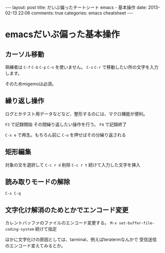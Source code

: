 #+BEGIN_HTML
---
layout: post
title: だいぶ偏ったチートシート emacs - 基本操作
date: 2013-02-13 22:06
comments: true
categories: emacs cheatsheet
---
#+END_HTML


* emacsだいぶ偏った基本操作

** カーソル移動

   熟練者は =C-f= =C-b= =C-p= =C-n= を使いません。
   =C-s= =C-r= で移動したい所の文字を入力します。

   そのためmigemoは必須。
   
** 繰り返し操作

   ログとかテスト用データなどなど、整形するのには、マクロ機能が便利。

   =F3= で記録開始
   その間繰り返したい操作を行う。
   =F4= で記録終了

   =C-x e= で再生。もちろん前に =C-u= を押せばその分繰り返される

** 矩形編集

   対象の文を選択して
   =C-c r d= 削除
   =C-c r t= 続けて入力した文字を挿入

** 読み取りモードの解除

   =C-x C-q=

** 文字化け解消のためとかでエンコード変更

   カレントバッファのファイルのエンコード変更する。
   =M-x set-buffer-file-coding-system= 続けて指定

   ほかに文字化けの原因としては、tarminal、例えばteratermなんかで
   受信送信のエンコード変えてみるとか。

